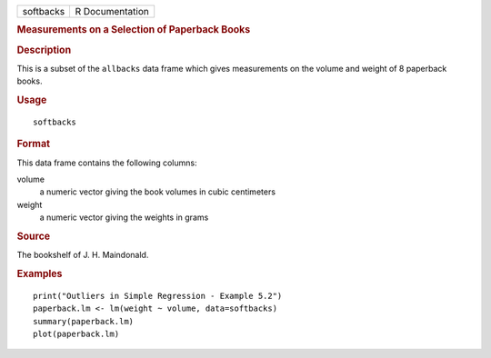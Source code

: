 .. container::

   .. container::

      ========= ===============
      softbacks R Documentation
      ========= ===============

      .. rubric:: Measurements on a Selection of Paperback Books
         :name: measurements-on-a-selection-of-paperback-books

      .. rubric:: Description
         :name: description

      This is a subset of the ``allbacks`` data frame which gives
      measurements on the volume and weight of 8 paperback books.

      .. rubric:: Usage
         :name: usage

      ::

         softbacks

      .. rubric:: Format
         :name: format

      This data frame contains the following columns:

      volume
         a numeric vector giving the book volumes in cubic centimeters

      weight
         a numeric vector giving the weights in grams

      .. rubric:: Source
         :name: source

      The bookshelf of J. H. Maindonald.

      .. rubric:: Examples
         :name: examples

      ::

         print("Outliers in Simple Regression - Example 5.2")
         paperback.lm <- lm(weight ~ volume, data=softbacks)
         summary(paperback.lm)
         plot(paperback.lm)
